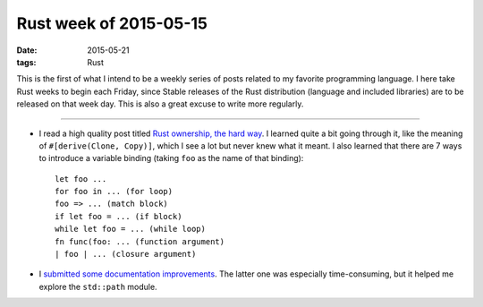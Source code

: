 Rust week of 2015-05-15
=======================

:date: 2015-05-21
:tags: Rust



This is the first of what I intend to be a weekly series of posts
related to my favorite programming language.  I here take Rust weeks
to begin each Friday, since Stable releases of the Rust distribution
(language and included libraries) are to be released on that week day.
This is also a great excuse to write more regularly.

----


- I read a high quality post titled `Rust ownership, the hard way`__.
  I learned quite a bit going through it, like the meaning of
  ``#[derive(Clone, Copy)]``, which I see a lot but never knew what it
  meant.
  I also learned that there are 7 ways to introduce a variable
  binding (taking ``foo`` as the name of that binding)::

    let foo ...
    for foo in ... (for loop)
    foo => ... (match block)
    if let foo = ... (if block)
    while let foo = ... (while loop)
    fn func(foo: ... (function argument)
    | foo | ... (closure argument)


- I submitted__ some__ documentation__ improvements__. The latter one
  was especially time-consuming, but it helped me explore the
  ``std::path`` module.


__ http://chrismorgan.info/blog/rust-ownership-the-hard-way.html
__ https://github.com/rust-lang/rust/pull/25629
__ https://github.com/rust-lang/rust/pull/25656
__ https://github.com/rust-lang/rust/pull/25659
__ https://github.com/rust-lang/rust/pull/25666
